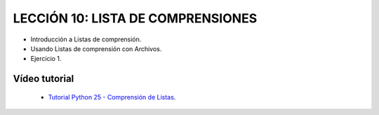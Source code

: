 .. -*- coding: utf-8 -*-

LECCIÓN 10: LISTA DE COMPRENSIONES
==================================

- Introducción a Listas de comprensión.

- Usando Listas de comprensión con Archivos.

- Ejercicio 1.

Vídeo tutorial
--------------

 - `Tutorial Python 25 - Comprensión de Listas`_.
 
.. _Tutorial Python 25 - Comprensión de Listas: https://www.youtube.com/watch?v=87s8XQbUv1k
